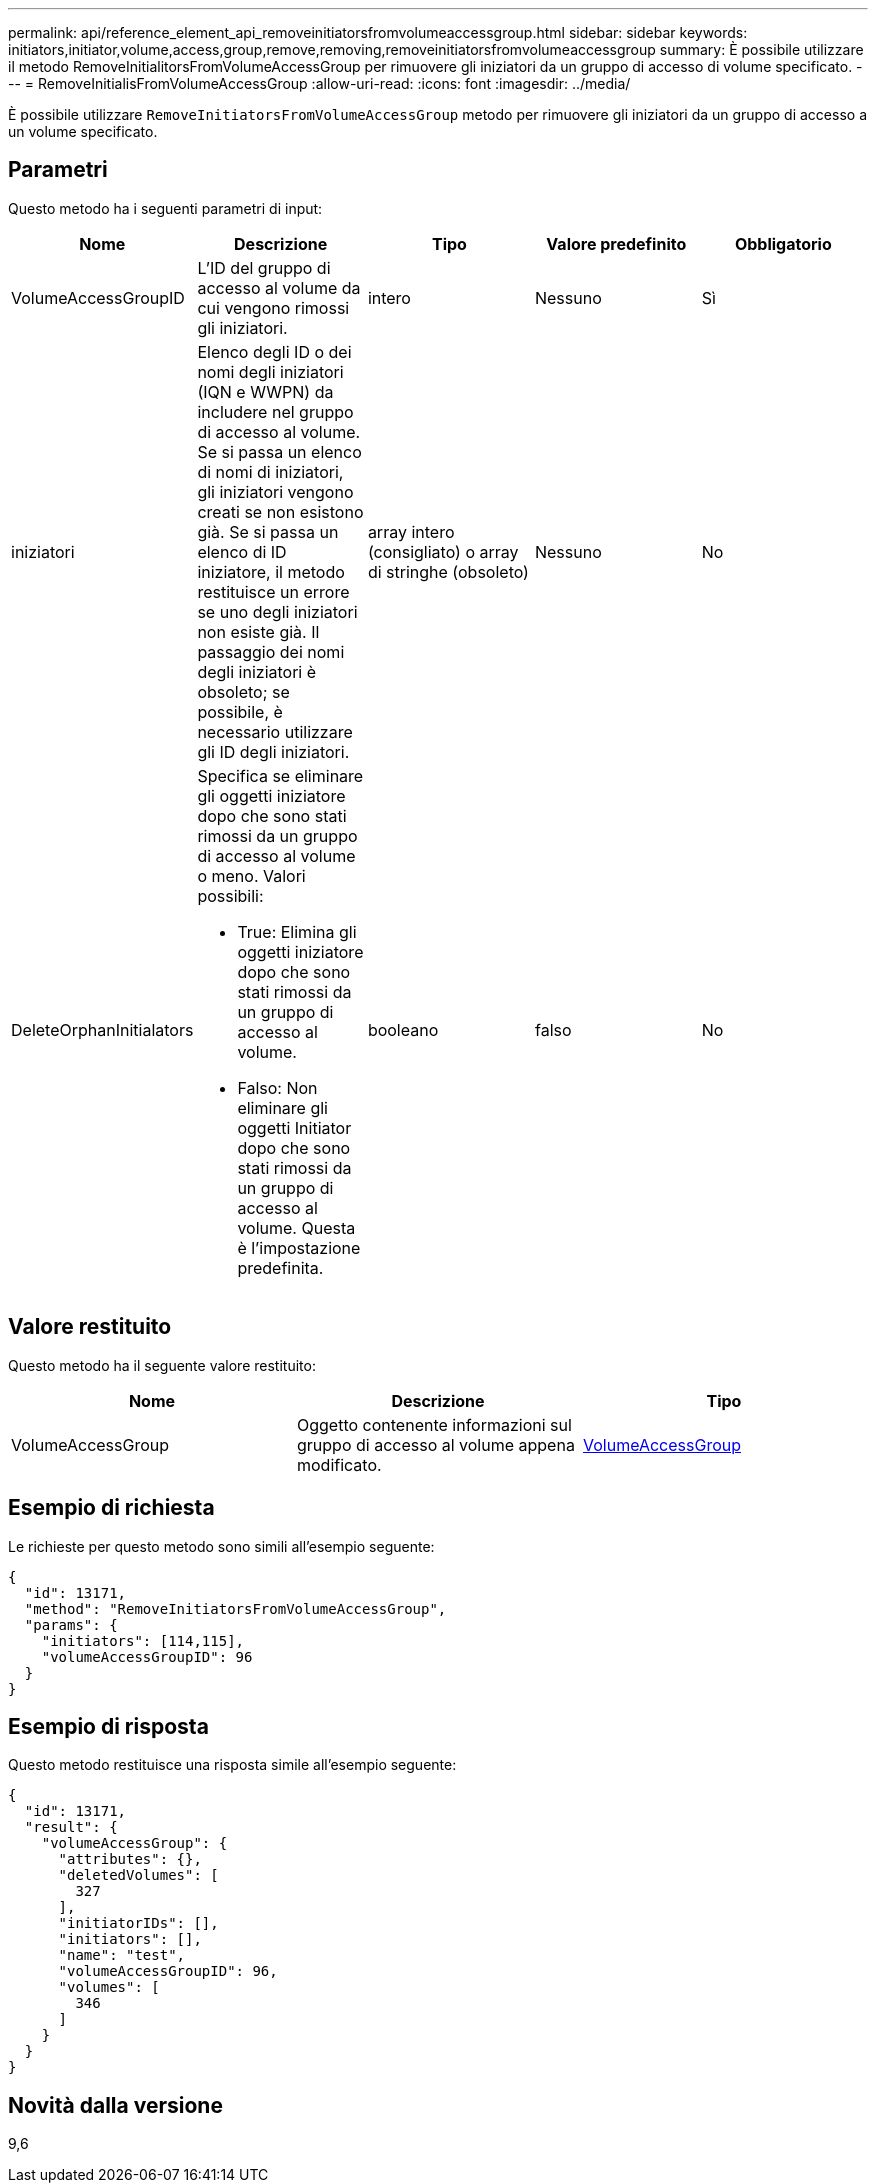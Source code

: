 ---
permalink: api/reference_element_api_removeinitiatorsfromvolumeaccessgroup.html 
sidebar: sidebar 
keywords: initiators,initiator,volume,access,group,remove,removing,removeinitiatorsfromvolumeaccessgroup 
summary: È possibile utilizzare il metodo RemoveInitialitorsFromVolumeAccessGroup per rimuovere gli iniziatori da un gruppo di accesso di volume specificato. 
---
= RemoveInitialisFromVolumeAccessGroup
:allow-uri-read: 
:icons: font
:imagesdir: ../media/


[role="lead"]
È possibile utilizzare `RemoveInitiatorsFromVolumeAccessGroup` metodo per rimuovere gli iniziatori da un gruppo di accesso a un volume specificato.



== Parametri

Questo metodo ha i seguenti parametri di input:

|===
| Nome | Descrizione | Tipo | Valore predefinito | Obbligatorio 


 a| 
VolumeAccessGroupID
 a| 
L'ID del gruppo di accesso al volume da cui vengono rimossi gli iniziatori.
 a| 
intero
 a| 
Nessuno
 a| 
Sì



 a| 
iniziatori
 a| 
Elenco degli ID o dei nomi degli iniziatori (IQN e WWPN) da includere nel gruppo di accesso al volume. Se si passa un elenco di nomi di iniziatori, gli iniziatori vengono creati se non esistono già. Se si passa un elenco di ID iniziatore, il metodo restituisce un errore se uno degli iniziatori non esiste già. Il passaggio dei nomi degli iniziatori è obsoleto; se possibile, è necessario utilizzare gli ID degli iniziatori.
 a| 
array intero (consigliato) o array di stringhe (obsoleto)
 a| 
Nessuno
 a| 
No



 a| 
DeleteOrphanInitialators
 a| 
Specifica se eliminare gli oggetti iniziatore dopo che sono stati rimossi da un gruppo di accesso al volume o meno. Valori possibili:

* True: Elimina gli oggetti iniziatore dopo che sono stati rimossi da un gruppo di accesso al volume.
* Falso: Non eliminare gli oggetti Initiator dopo che sono stati rimossi da un gruppo di accesso al volume. Questa è l'impostazione predefinita.

 a| 
booleano
 a| 
falso
 a| 
No

|===


== Valore restituito

Questo metodo ha il seguente valore restituito:

|===
| Nome | Descrizione | Tipo 


 a| 
VolumeAccessGroup
 a| 
Oggetto contenente informazioni sul gruppo di accesso al volume appena modificato.
 a| 
xref:reference_element_api_volumeaccessgroup.adoc[VolumeAccessGroup]

|===


== Esempio di richiesta

Le richieste per questo metodo sono simili all'esempio seguente:

[listing]
----
{
  "id": 13171,
  "method": "RemoveInitiatorsFromVolumeAccessGroup",
  "params": {
    "initiators": [114,115],
    "volumeAccessGroupID": 96
  }
}
----


== Esempio di risposta

Questo metodo restituisce una risposta simile all'esempio seguente:

[listing]
----
{
  "id": 13171,
  "result": {
    "volumeAccessGroup": {
      "attributes": {},
      "deletedVolumes": [
        327
      ],
      "initiatorIDs": [],
      "initiators": [],
      "name": "test",
      "volumeAccessGroupID": 96,
      "volumes": [
        346
      ]
    }
  }
}
----


== Novità dalla versione

9,6
